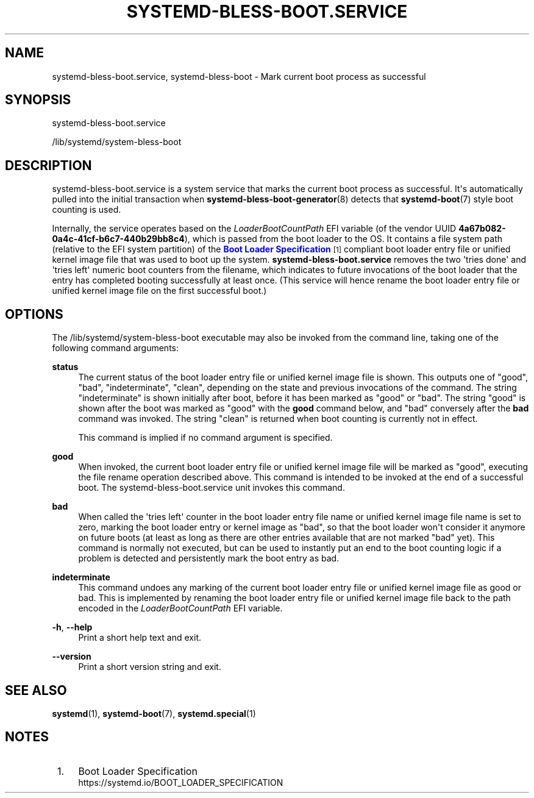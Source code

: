 '\" t
.TH "SYSTEMD\-BLESS\-BOOT\&.SERVICE" "8" "" "systemd 245" "systemd-bless-boot.service"
.\" -----------------------------------------------------------------
.\" * Define some portability stuff
.\" -----------------------------------------------------------------
.\" ~~~~~~~~~~~~~~~~~~~~~~~~~~~~~~~~~~~~~~~~~~~~~~~~~~~~~~~~~~~~~~~~~
.\" http://bugs.debian.org/507673
.\" http://lists.gnu.org/archive/html/groff/2009-02/msg00013.html
.\" ~~~~~~~~~~~~~~~~~~~~~~~~~~~~~~~~~~~~~~~~~~~~~~~~~~~~~~~~~~~~~~~~~
.ie \n(.g .ds Aq \(aq
.el       .ds Aq '
.\" -----------------------------------------------------------------
.\" * set default formatting
.\" -----------------------------------------------------------------
.\" disable hyphenation
.nh
.\" disable justification (adjust text to left margin only)
.ad l
.\" -----------------------------------------------------------------
.\" * MAIN CONTENT STARTS HERE *
.\" -----------------------------------------------------------------
.SH "NAME"
systemd-bless-boot.service, systemd-bless-boot \- Mark current boot process as successful
.SH "SYNOPSIS"
.PP
systemd\-bless\-boot\&.service
.PP
/lib/systemd/system\-bless\-boot
.SH "DESCRIPTION"
.PP
systemd\-bless\-boot\&.service
is a system service that marks the current boot process as successful\&. It\*(Aqs automatically pulled into the initial transaction when
\fBsystemd-bless-boot-generator\fR(8)
detects that
\fBsystemd-boot\fR(7)
style boot counting is used\&.
.PP
Internally, the service operates based on the
\fILoaderBootCountPath\fR
EFI variable (of the vendor UUID
\fB4a67b082\-0a4c\-41cf\-b6c7\-440b29bb8c4\fR), which is passed from the boot loader to the OS\&. It contains a file system path (relative to the EFI system partition) of the
\m[blue]\fBBoot Loader Specification\fR\m[]\&\s-2\u[1]\d\s+2
compliant boot loader entry file or unified kernel image file that was used to boot up the system\&.
\fBsystemd\-bless\-boot\&.service\fR
removes the two \*(Aqtries done\*(Aq and \*(Aqtries left\*(Aq numeric boot counters from the filename, which indicates to future invocations of the boot loader that the entry has completed booting successfully at least once\&. (This service will hence rename the boot loader entry file or unified kernel image file on the first successful boot\&.)
.SH "OPTIONS"
.PP
The
/lib/systemd/system\-bless\-boot
executable may also be invoked from the command line, taking one of the following command arguments:
.PP
\fBstatus\fR
.RS 4
The current status of the boot loader entry file or unified kernel image file is shown\&. This outputs one of
"good",
"bad",
"indeterminate",
"clean", depending on the state and previous invocations of the command\&. The string
"indeterminate"
is shown initially after boot, before it has been marked as "good" or "bad"\&. The string
"good"
is shown after the boot was marked as "good" with the
\fBgood\fR
command below, and "bad" conversely after the
\fBbad\fR
command was invoked\&. The string
"clean"
is returned when boot counting is currently not in effect\&.
.sp
This command is implied if no command argument is specified\&.
.RE
.PP
\fBgood\fR
.RS 4
When invoked, the current boot loader entry file or unified kernel image file will be marked as "good", executing the file rename operation described above\&. This command is intended to be invoked at the end of a successful boot\&. The
systemd\-bless\-boot\&.service
unit invokes this command\&.
.RE
.PP
\fBbad\fR
.RS 4
When called the \*(Aqtries left\*(Aq counter in the boot loader entry file name or unified kernel image file name is set to zero, marking the boot loader entry or kernel image as "bad", so that the boot loader won\*(Aqt consider it anymore on future boots (at least as long as there are other entries available that are not marked "bad" yet)\&. This command is normally not executed, but can be used to instantly put an end to the boot counting logic if a problem is detected and persistently mark the boot entry as bad\&.
.RE
.PP
\fBindeterminate\fR
.RS 4
This command undoes any marking of the current boot loader entry file or unified kernel image file as good or bad\&. This is implemented by renaming the boot loader entry file or unified kernel image file back to the path encoded in the
\fILoaderBootCountPath\fR
EFI variable\&.
.RE
.PP
\fB\-h\fR, \fB\-\-help\fR
.RS 4
Print a short help text and exit\&.
.RE
.PP
\fB\-\-version\fR
.RS 4
Print a short version string and exit\&.
.RE
.SH "SEE ALSO"
.PP
\fBsystemd\fR(1),
\fBsystemd-boot\fR(7),
\fBsystemd.special\fR(1)
.SH "NOTES"
.IP " 1." 4
Boot Loader Specification
.RS 4
\%https://systemd.io/BOOT_LOADER_SPECIFICATION
.RE
